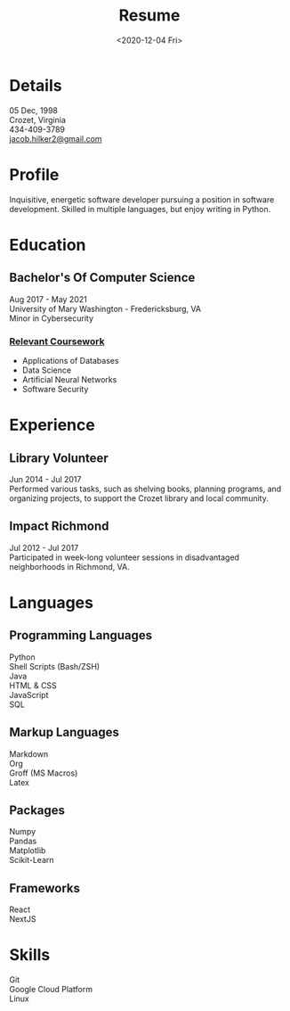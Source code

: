 #+title: Resume
#+date: <2020-12-04 Fri>
#+draft: false
#+layout: resume


* Details
  05 Dec, 1998 \\
  Crozet, Virginia \\
  434-409-3789 \\
  [[mailto:jacob.hilker2@gmail.com][jacob.hilker2@gmail.com]]

* Profile
  Inquisitive, energetic software developer pursuing a position in software development. Skilled in multiple languages, but enjoy writing in Python.

* Education
** Bachelor's Of Computer Science
    Aug 2017 - May 2021 \\
    University of Mary Washington - Fredericksburg, VA \\
    Minor in Cybersecurity
*** _Relevant Coursework_
         * Applications of Databases 
         * Data Science
         * Artificial Neural Networks
         * Software Security

* Experience
** Library Volunteer
   Jun 2014 - Jul 2017\\
   Performed various tasks, such as shelving books, planning programs, and organizing projects, to support the Crozet library and local community.
** Impact Richmond
   Jul 2012 - Jul 2017\\
   Participated in week-long volunteer sessions in disadvantaged neighborhoods in Richmond, VA.

* Languages
** Programming Languages
   Python \\
   Shell Scripts (Bash/ZSH) \\
   Java \\
   HTML & CSS \\
   JavaScript \\
   SQL
** Markup Languages
    Markdown \\
    Org \\
    Groff (MS Macros) \\
    Latex 
** Packages
   Numpy \\
   Pandas \\
   Matplotlib \\
   Scikit-Learn
** Frameworks
   React \\
   NextJS
* Skills
  Git \\
  Google Cloud Platform \\
  Linux 
